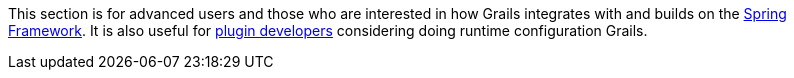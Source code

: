 This section is for advanced users and those who are interested in how Grails integrates with and builds on the http://spring.io/[Spring Framework]. It is also useful for link:plugins.html[plugin developers] considering doing runtime configuration Grails.
